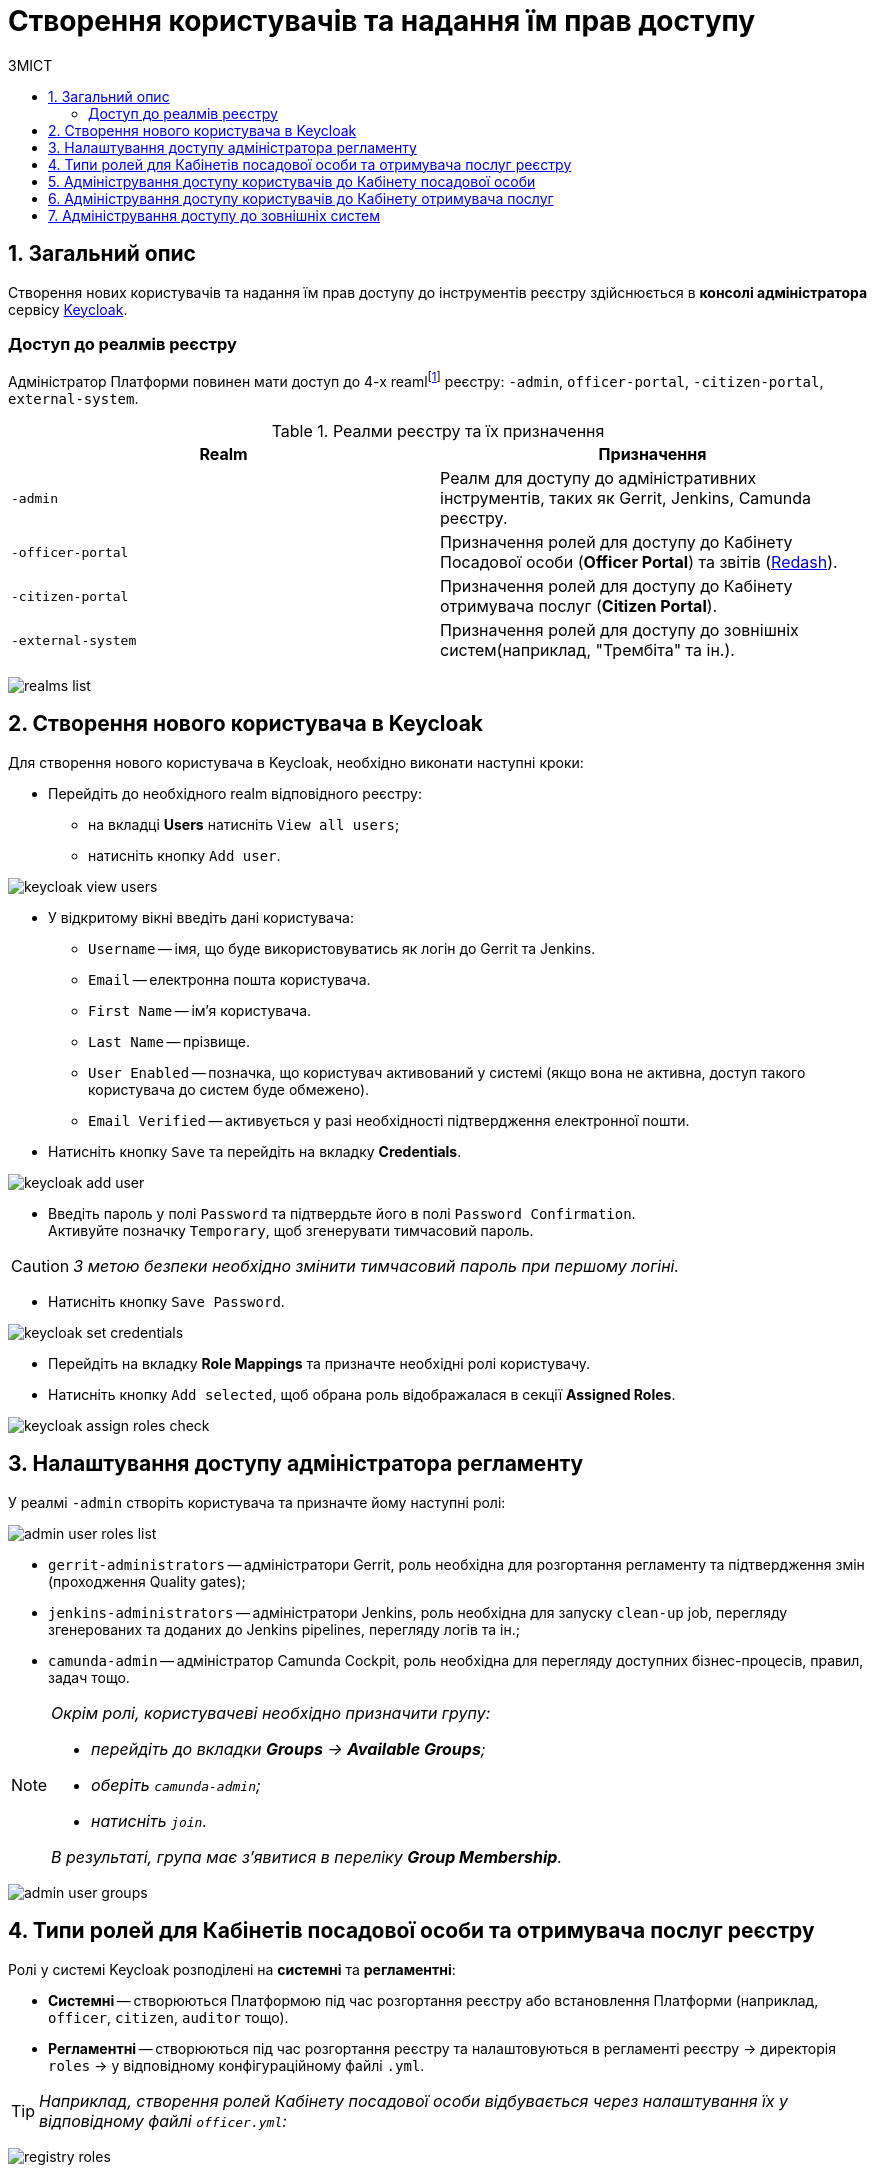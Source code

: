 = Створення користувачів та надання їм прав доступу
:toc:
:toc-title: ЗМІСТ
:toclevels: 5
:sectnums:
:sectnumlevels: 5
:sectanchors:

== Загальний опис

Створення нових користувачів та надання їм прав доступу до інструментів реєстру здійснюється в **консолі адміністратора** сервісу https://www.keycloak.org/[Keycloak].

//TODO: Додати інструкцію: "Як отримати доступ до Keycloak?"

[realms-access]
=== Доступ до реалмів реєстру

Адміністратор Платформи повинен мати доступ до 4-х reamlfootnote:[*Realm* - це концепція в https://www.keycloak.org/[Keycloak], яка відноситься до об’єкта,
що керує набором користувачів, а також їхніми обліковими даними, ролями та групами.] реєстру: `-admin`, `officer-portal`, `-citizen-portal`, `external-system`.

.Реалми реєстру та їх призначення

|===
|Realm |Призначення

|`-admin`
|Реалм для доступу до адміністративних інструментів, таких як Gerrit, Jenkins, Camunda реєстру.

|`-officer-portal`
|Призначення ролей для доступу до Кабінету Посадової особи (**Officer Portal**) та звітів (https://redash.io/[Redash]).

|`-citizen-portal`
|Призначення ролей для доступу до Кабінету отримувача послуг (**Citizen Portal**).

|`-external-system`
|Призначення ролей для доступу до зовнішніх систем(наприклад, "Трембіта" та ін.).

|===

image:admin:user-management-auth/keycloak/keycloak-permissions/realms-list.png[]

== Створення нового користувача в Keycloak

Для створення нового користувача в Keycloak, необхідно виконати наступні кроки:

*  Перейдіть до необхідного realm відповідного реєстру:
** на вкладці **Users** натисніть `View all users`;
** натисніть кнопку `Add user`.

image:admin:user-management-auth/keycloak/keycloak_view_users.png[]

*  У відкритому вікні введіть дані користувача:

** `Username` -- імя, що буде використовуватись як логін до Gerrit та Jenkins.
** `Email` -- електронна пошта користувача.
** `First Name` -- ім'я користувача.
** `Last Name` -- прізвище.
** `User Enabled` -- позначка, що користувач активований у системі (якщо вона не активна, доступ такого користувача до систем буде обмежено).
** `Email Verified` -- активується у разі необхідності підтвердження електронної пошти.

* Натисніть кнопку `Save` та перейдіть на вкладку **Credentials**.

image:admin:user-management-auth/keycloak/keycloak_add_user.png[]

* Введіть пароль у полі `Password` та підтвердьте його в полі `Password Confirmation`. +
Активуйте позначку `Temporary`, щоб згенерувати тимчасовий пароль.

CAUTION: _З метою безпеки необхідно змінити тимчасовий пароль при першому логіні._

* Натисніть кнопку `Save Password`.

image:admin:user-management-auth/keycloak/keycloak_set_credentials.png[]

* Перейдіть на вкладку **Role Mappings** та призначте необхідні ролі користувачу.

* Натисніть кнопку `Add selected`, щоб обрана роль відображалася в секції **Assigned Roles**.

image:admin:user-management-auth/keycloak/keycloak_assign_roles_check.png[]

== Налаштування доступу адміністратора регламенту

У реалмі `-admin` створіть користувача та призначте йому наступні ролі:

image:admin:user-management-auth/keycloak/keycloak-permissions/admin-user-roles-list.png[]

** `gerrit-administrators` -- адміністратори Gerrit, роль необхідна для розгортання регламенту та підтвердження змін (проходження Quality gates);
** `jenkins-administrators` -- адміністратори Jenkins, роль необхідна для запуску `clean-up` job, перегляду згенерованих та доданих до Jenkins pipelines, перегляду логів та ін.;
** `camunda-admin` -- адміністратор Camunda Cockpit, роль необхідна для перегляду доступних бізнес-процесів, правил, задач тощо.

[NOTE]
====
_Окрім ролі, користувачеві необхідно призначити групу:_

* _перейдіть до вкладки **Groups** -> **Available Groups**;_
* _оберіть `camunda-admin`;_
* _натисніть `join`._

_В результаті, група має з'явитися в переліку **Group Membership**._
====

image:admin:user-management-auth/keycloak/keycloak-permissions/admin-user-groups.png[]

== Типи ролей для Кабінетів посадової особи та отримувача послуг реєстру

Ролі у системі Keycloak розподілені на **системні** та **регламентні**:

* **Системні** -- створюються Платформою під час розгортання реєстру або встановлення Платформи (наприклад, `officer`, `citizen`, `auditor` тощо).
* **Регламентні** -- створюються під час розгортання реєстру та налаштовуються в регламенті реєстру -> директорія  `roles` -> у відповідному конфігураційному файлі `.yml`.

TIP: _Наприклад, створення ролей Кабінету посадової особи відбувається через налаштування їх у відповідному файлі `officer.yml`:_

image:admin:user-management-auth/keycloak/keycloak-permissions/registry-roles.png[]

== Адміністрування доступу користувачів до Кабінету посадової особи

Для створення нового користувача **Кабінету посадової особи** необхідно виконати наступні кроки:

* Перейдіть до реалму `-officer-portal` відповідного реєстру:
** на вкладці **Users** натисніть кнопку `View all users` -> далі натисніть кнопку `Add user`.

image:admin:user-management-auth/keycloak/keycloak-permissions/officer-realm-users-list.png[]

* Виконайте кроки зі створення користувача, описані вище, та встановіть роль `officer` на вкладці **Role Mappings**.
* Оберіть необхідні регламентні ролі (наприклад, `head-officer`).
* Оберіть роль `auditor` у разі необхідності доступу до системних звітів Redash -- **Журнал подiй системи** та **Журнал дій користувача**)
* Натисніть кнопку `Add selected`.

image:admin:user-management-auth/keycloak/keycloak-permissions/officer-sidorenko-user-roles.png[]

* Перейдіть на вкладку **Attributes** та встановіть значення для ключів параметрів `drfo`, `edrpou` та `fullName`, що пов'язані з КЕП користувача.

[TIP]
====
_Наприклад:_

** `drfo:1010101014`;
** `edrpou: 34554362`;
** `fullName: Сидоренко Василь Леонідович`.
====

image:admin:user-management-auth/keycloak/keycloak-permissions/officer-sidorenko-user-attributes.png[]

CAUTION: _У разі невідповідності значень атрибутів до значень, заданих у КЕП, користувач не матиме можливості увійти до Кабінету посадової особи та підписувати задачі КЕП._

== Адміністрування доступу користувачів до Кабінету отримувача послуг

Створення користувача Кабінету отримувача послуг відбувається **при першому вході до Кабінету**. Користувачеві пропонується **пройти початковий бізнес-процес** -- **«Створення суб'єкта»**, де необхідно вказати Email.

В результаті дані користувача з'являться в Keycloak, у реалмі `-citizen`, з відповідними ролями (`legal`, `entrepreneur`, `individual` та ін.) та атрибутами.

image:admin:user-management-auth/keycloak/keycloak-permissions/citizen-realm-users-list.png[]

image:admin:user-management-auth/keycloak/keycloak-permissions/citizen-legal-roles.png[]

image:admin:user-management-auth/keycloak/keycloak-permissions/citizen-legal-attributes.png[]

== Адміністрування доступу до зовнішніх систем

Створення користувачів для доступу до зовнішніх систем дизайном Платформи не передбачається.

Всі доступи надаються на рівні ролей та клієнта `trembita-invoker` (у випадку із СЕВ ДЕІР «Трембіта»). У разі необхідності, є можливість додати регламентні ролі, що будуть залучені для побудови бізнес-процесів.


